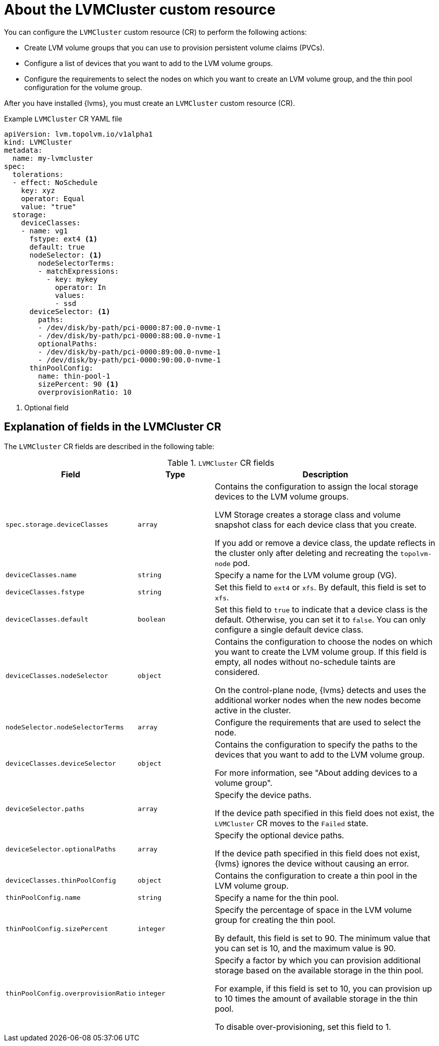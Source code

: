 // Module included in the following assemblies:
//
// storage/persistent_storage/persistent_storage_local/persistent-storage-using-lvms.adoc

:_mod-docs-content-type: CONCEPT
[id="about-lvmcluster_{context}"]
= About the LVMCluster custom resource

You can configure the `LVMCluster` custom resource (CR) to perform the following actions:

* Create LVM volume groups that you can use to provision persistent volume claims (PVCs).
* Configure a list of devices that you want to add to the LVM volume groups. 
* Configure the requirements to select the nodes on which you want to create an LVM volume group, and the thin pool configuration for the volume group.

After you have installed {lvms}, you must create an `LVMCluster` custom resource (CR).

.Example `LVMCluster` CR YAML file
[source,yaml]
----
apiVersion: lvm.topolvm.io/v1alpha1
kind: LVMCluster
metadata:
  name: my-lvmcluster
spec:
  tolerations:
  - effect: NoSchedule
    key: xyz
    operator: Equal
    value: "true"
  storage:
    deviceClasses: 
    - name: vg1  
      fstype: ext4 <1>
      default: true 
      nodeSelector: <1>
        nodeSelectorTerms: 
        - matchExpressions:
          - key: mykey
            operator: In
            values:
            - ssd
      deviceSelector: <1>
        paths: 
        - /dev/disk/by-path/pci-0000:87:00.0-nvme-1
        - /dev/disk/by-path/pci-0000:88:00.0-nvme-1
        optionalPaths:
        - /dev/disk/by-path/pci-0000:89:00.0-nvme-1
        - /dev/disk/by-path/pci-0000:90:00.0-nvme-1
      thinPoolConfig: 
        name: thin-pool-1
        sizePercent: 90 <1>
        overprovisionRatio: 10 
----
<1> Optional field


== Explanation of fields in the LVMCluster CR

The `LVMCluster` CR fields are described in the following table:

.`LVMCluster` CR fields
[cols=".^2,.^2,.^6a",options="header"]
|====

|Field|Type|Description

|`spec.storage.deviceClasses`
|`array`
|Contains the configuration to assign the local storage devices to the LVM volume groups. 

LVM Storage creates a storage class and volume snapshot class for each device class that you create. 

If you add or remove a device class, the update reflects in the cluster only after deleting and recreating the `topolvm-node` pod.

|`deviceClasses.name`
|`string`
|Specify a name for the LVM volume group (VG). 

|`deviceClasses.fstype`
|`string`
|Set this field to `ext4` or `xfs`. By default, this field is set to `xfs`.

|`deviceClasses.default`
|`boolean`
|Set this field to `true` to indicate that a device class is the default. Otherwise, you can set it to `false`. You can only configure a single default device class. 

|`deviceClasses.nodeSelector`
|`object`
|Contains the configuration to choose the nodes on which you want to create the LVM volume group. If this field is empty, all nodes without no-schedule taints are considered.

On the control-plane node, {lvms} detects and uses the additional worker nodes when the new nodes become active in the cluster. 

|`nodeSelector.nodeSelectorTerms`
|`array`
|Configure the requirements that are used to select the node.

|`deviceClasses.deviceSelector`
|`object`
|Contains the configuration to specify the paths to the devices that you want to add to the LVM volume group.

For more information, see "About adding devices to a volume group".

|`deviceSelector.paths`
|`array`
|Specify the device paths.

If the device path specified in this field does not exist, the `LVMCluster` CR moves to the `Failed` state.

|`deviceSelector.optionalPaths`
|`array`
| Specify the optional device paths.

If the device path specified in this field does not exist, {lvms} ignores the device without causing an error.

|`deviceClasses.thinPoolConfig`
|`object`
|Contains the configuration to create a thin pool in the LVM volume group.

|`thinPoolConfig.name`
|`string`
|Specify a name for the thin pool.

|`thinPoolConfig.sizePercent`
|`integer`
|Specify the percentage of space in the LVM volume group for creating the thin pool. 

By default, this field is set to 90. The minimum value that you can set is 10, and the maximum value is 90.

|`thinPoolConfig.overprovisionRatio`
|`integer`
|Specify a factor by which you can provision additional storage based on the available storage in the thin pool.

For example, if this field is set to 10, you can provision up to 10 times the amount of available storage in the thin pool.

To disable over-provisioning, set this field to 1.

|====




